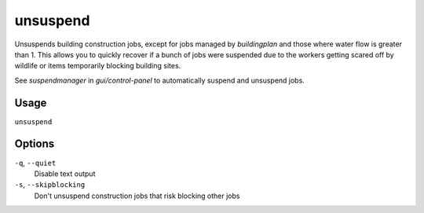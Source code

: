 unsuspend
=========

.. dfhack-tool::
    :summary: Unsuspends building construction jobs.
    :tags: fort productivity jobs

Unsuspends building construction jobs, except for jobs managed by `buildingplan`
and those where water flow is greater than 1. This allows you to quickly recover
if a bunch of jobs were suspended due to the workers getting scared off by
wildlife or items temporarily blocking building sites.

See `suspendmanager` in `gui/control-panel` to automatically suspend and
unsuspend jobs.

Usage
-----

``unsuspend``

Options
-------

``-q``, ``--quiet``
    Disable text output

``-s``, ``--skipblocking``
    Don't unsuspend construction jobs that risk blocking other jobs
